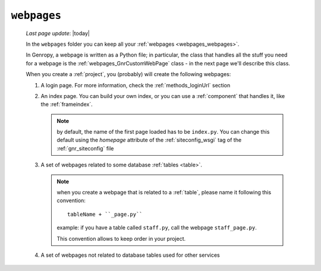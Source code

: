 .. _webpages_intro:

============
``webpages``
============
    
    *Last page update*: |today|
    
    .. image:: ../../../_images/projects/packages/webpages.png
    
    In the ``webpages`` folder you can keep all your :ref:`webpages <webpages_webpages>`.
    
    In Genropy, a webpage is written as a Python file; in particular, the class that
    handles all the stuff you need for a webpage is the :ref:`webpages_GnrCustomWebPage`
    class - in the next page we'll describe this class.
    
    When you create a :ref:`project`, you (probably) will create the following webpages:
    
    #. A login page. For more information, check the :ref:`methods_loginUrl` section
    #. An index page. You can build your own index, or you can use a
       :ref:`component` that handles it, like the :ref:`frameindex`.
       
       .. note:: by default, the name of the first page loaded has to be ``index.py``. You can
                 change this default using the *homepage* attribute of the :ref:`siteconfig_wsgi`
                 tag of the :ref:`gnr_siteconfig` file
                 
    #. A set of webpages related to some database :ref:`tables <table>`.
       
       .. note:: when you create a webpage that is related to a :ref:`table`,
                 please name it following this convention::
                 
                   tableName + ``_page.py``
                   
                 example: if you have a table called ``staff.py``, call the webpage
                 ``staff_page.py``.
                 
                 This convention allows to keep order in your project.
    
    #. A set of webpages not related to database tables used for other services